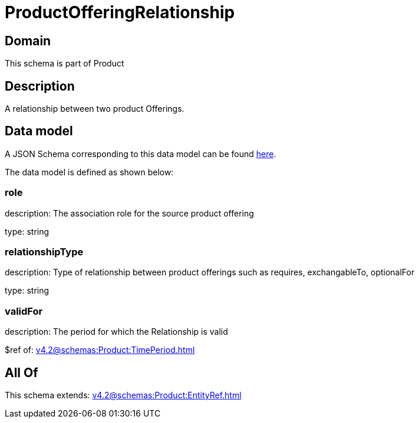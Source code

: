 = ProductOfferingRelationship

[#domain]
== Domain

This schema is part of Product

[#description]
== Description

A relationship between two product Offerings.


[#data_model]
== Data model

A JSON Schema corresponding to this data model can be found https://tmforum.org[here].

The data model is defined as shown below:


=== role
description: The association role for the source product offering

type: string


=== relationshipType
description: Type of relationship between product offerings such as requires, exchangableTo, optionalFor

type: string


=== validFor
description: The period for which the Relationship is valid

$ref of: xref:v4.2@schemas:Product:TimePeriod.adoc[]


[#all_of]
== All Of

This schema extends: xref:v4.2@schemas:Product:EntityRef.adoc[]
